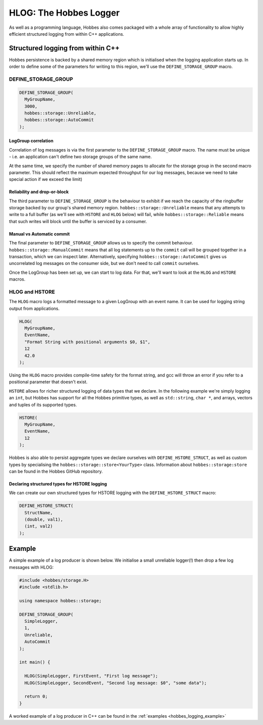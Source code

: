 .. _hobbes_logging:

HLOG: The Hobbes Logger
***********************

As well as a programming language, Hobbes also comes packaged with a whole array of functionality to allow highly efficient structured logging from within C++ applications. 

Structured logging from within C++
==================================

Hobbes persistence is backed by a shared memory region which is initialised when the logging application starts up. In order to define some of the parameters for writing to this region, we'll use the ``DEFINE_STORAGE_GROUP`` macro.

DEFINE_STORAGE_GROUP
--------------------

.. code-block:: c++

  DEFINE_STORAGE_GROUP(
    MyGroupName,
    3000,
    hobbes::storage::Unreliable,
    hobbes::storage::AutoCommit
  );

LogGroup correlation
~~~~~~~~~~~~~~~~~~~~

Correlation of log messages is via the first parameter to the ``DEFINE_STORAGE_GROUP`` macro. The name must be unique - i.e. an application can't define two storage groups of the same name.

At the same time, we specify the number of shared memory pages to allocate for the storage group in the second macro parameter. This should reflect the maximum expected throughput for our log messages, because we need to take special action if we exceed the limit)

Reliability and drop-or-block
~~~~~~~~~~~~~~~~~~~~~~~~~~~~~

The third parameter to ``DEFINE_STORAGE_GROUP`` is the behaviour to exhibit if we reach the capacity of the ringbuffer storage backed by our group's shared memory region. ``hobbes::storage::Unreliable`` means that any attempts to write to a full buffer (as we'll see with ``HSTORE`` and ``HLOG`` below) will fail, while ``hobbes::storage::Reliable`` means that such writes will block until the buffer is serviced by a consumer.

Manual vs Automatic commit
~~~~~~~~~~~~~~~~~~~~~~~~~~

The final parameter to ``DEFINE_STORAGE_GROUP`` allows us to specify the commit behaviour. ``hobbes::storage::ManualCommit`` means that all log statements up to the ``commit`` call will be grouped together in a transaction, which we can inspect later. Alternatively, specifying ``hobbes::storage::AutoCommit`` gives us uncorrelated log messages on the consumer side, but we don't need to call ``commit`` ourselves.

Once the LogGroup has been set up, we can start to log data. For that, we'll want to look at the ``HLOG`` and ``HSTORE`` macros.

HLOG and HSTORE
---------------

The ``HLOG`` macro logs a formatted message to a given LogGroup with an event name. It can be used for logging string output from applications. 

.. code-block:: c++

  HLOG(
    MyGroupName,
    EventName,
    "Format String with positional arguments $0, $1",
    12
    42.0
  );

Using the ``HLOG`` macro provides compile-time safety for the format string, and gcc will throw an error if you refer to a positional parameter that doesn't exist.

``HSTORE`` allows for richer structured logging of data types that we declare. In the following example we're simply logging an ``int``, but Hobbes has support for all the Hobbes primitive types, as well as ``std::string``, ``char *``, and arrays, vectors and tuples of its supported types.

.. code-block:: c++

  HSTORE(
    MyGroupName,
    EventName,
    12
  );

Hobbes is also able to persist aggregate types we declare ourselves with ``DEFINE_HSTORE_STRUCT``, as well as custom types by specialising the ``hobbes::storage::store<YourType>`` class. Information about ``hobbes::storage:store`` can be found in the Hobbes GitHub repository.

Declaring structured types for HSTORE logging
~~~~~~~~~~~~~~~~~~~~~~~~~~~~~~~~~~~~~~~~~~~~~

We can create our own structured types for HSTORE logging with the ``DEFINE_HSTORE_STRUCT`` macro:

.. code-block:: c++

  DEFINE_HSTORE_STRUCT(
    StructName,
    (double, val1),
    (int, val2)
  );

.. _hobbes_simple_logging_example:

Example
=======

A simple example of a log producer is shown below. We initialise a small unreliable logger(!) then drop a few log messages with HLOG:

.. code-block:: c++

  #include <hobbes/storage.H>
  #include <stdlib.h>

  using namespace hobbes::storage;

  DEFINE_STORAGE_GROUP(
    SimpleLogger,
    1,
    Unreliable,
    AutoCommit
  );

  int main() {

    HLOG(SimpleLogger, FirstEvent, "First log message");
    HLOG(SimpleLogger, SecondEvent, "Second log message: $0", "some data");

    return 0;
  }

A worked example of a log producer in C++ can be found in the :ref:`examples <hobbes_logging_example>`